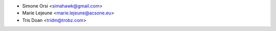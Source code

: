 * Simone Orsi <simahawk@gmail.com>
* Marie Lejeune <marie.lejeune@acsone.eu>
* Tris Doan <tridm@trobz.com>
